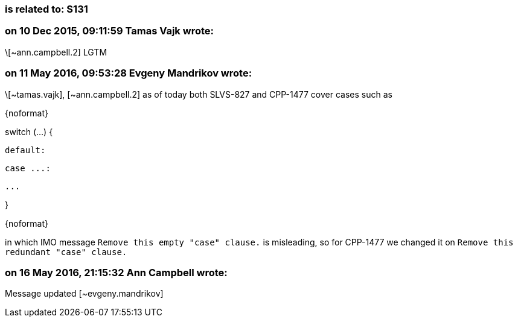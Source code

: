 === is related to: S131

=== on 10 Dec 2015, 09:11:59 Tamas Vajk wrote:
\[~ann.campbell.2] LGTM

=== on 11 May 2016, 09:53:28 Evgeny Mandrikov wrote:
\[~tamas.vajk], [~ann.campbell.2] as of today both SLVS-827 and CPP-1477 cover cases such as

{noformat}

switch (...) {

  default:

  case ...:

    ...

}

{noformat}

in which IMO message ``++Remove this empty "case" clause.++`` is misleading, so for CPP-1477 we changed it on ``++Remove this redundant "case" clause.++``



=== on 16 May 2016, 21:15:32 Ann Campbell wrote:
Message updated [~evgeny.mandrikov]



